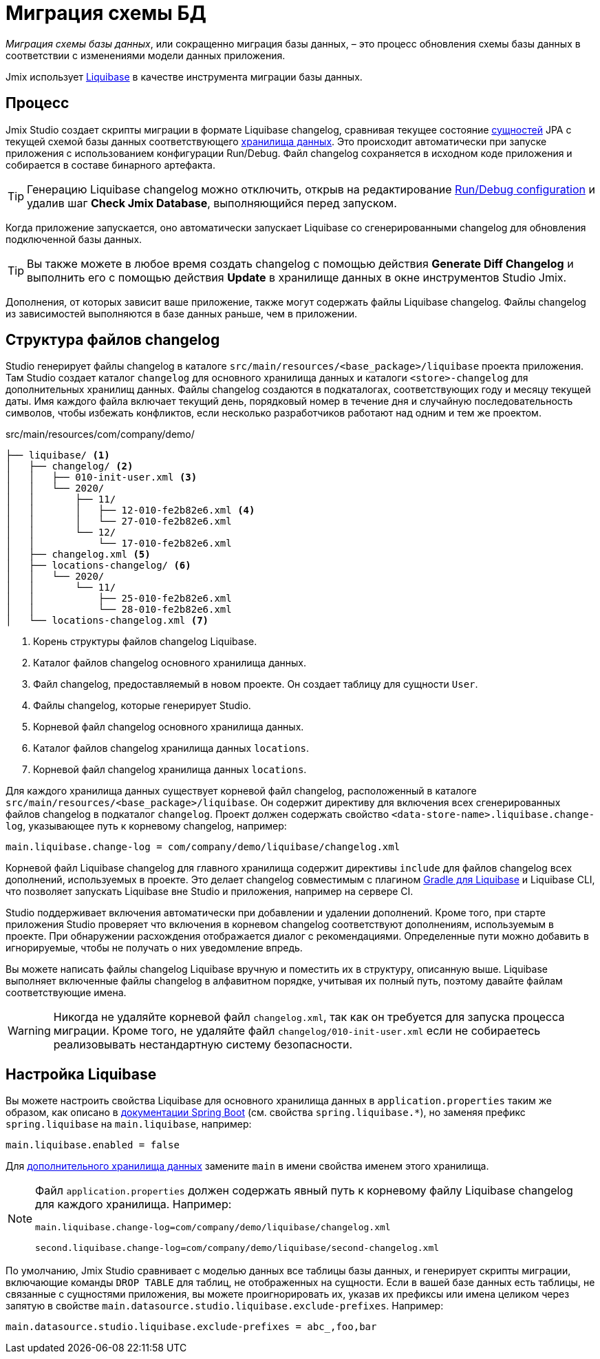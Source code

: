 = Миграция схемы БД

_Миграция схемы базы данных_, или сокращенно миграция базы данных, – это процесс обновления схемы базы данных в соответствии с изменениями модели данных приложения.

Jmix использует https://www.liquibase.org[Liquibase^] в качестве инструмента миграции базы данных.

[[workflow]]
== Процесс

Jmix Studio создает скрипты миграции в формате Liquibase changelog, сравнивая текущее состояние xref:entities.adoc[сущностей] JPA с текущей схемой базы данных соответствующего xref:data-stores.adoc[хранилища данных]. Это происходит автоматически при запуске приложения с использованием конфигурации Run/Debug. Файл changelog сохраняется в исходном коде приложения и собирается в составе бинарного артефакта.

TIP: Генерацию Liquibase changelog можно отключить, открыв на редактирование xref:studio:project.adoc#run-debug-configuration-settings[Run/Debug configuration] и удалив шаг *Check Jmix Database*, выполняющийся перед запуском.

Когда приложение запускается, оно автоматически запускает Liquibase со сгенерированными changelog для обновления подключенной базы данных.

TIP: Вы также можете в любое время создать changelog с помощью действия *Generate Diff Changelog* и выполнить его с помощью действия *Update* в хранилище данных в окне инструментов Studio Jmix.

Дополнения, от которых зависит ваше приложение, также могут содержать файлы Liquibase changelog. Файлы changelog из зависимостей выполняются в базе данных раньше, чем в приложении.

[[changelogs]]
== Структура файлов changelog

Studio генерирует файлы changelog в каталоге `src/main/resources/<base_package>/liquibase` проекта приложения. Там Studio создает каталог `changelog` для основного хранилища данных и каталоги `<store>-changelog` для дополнительных хранилищ данных. Файлы changelog создаются в подкаталогах, соответствующих году и месяцу текущей даты. Имя каждого файла включает текущий день, порядковый номер в течение дня и случайную последовательность символов, чтобы избежать конфликтов, если несколько разработчиков работают над одним и тем же проектом.

.src/main/resources/com/company/demo/
[source,text]
----
├── liquibase/ <1>
│   ├── changelog/ <2>
│   │   ├── 010-init-user.xml <3>
│   │   └── 2020/
│   │       ├── 11/
│   │       │   ├── 12-010-fe2b82e6.xml <4>
│   │       │   └── 27-010-fe2b82e6.xml
│   │       └── 12/
│   │           └── 17-010-fe2b82e6.xml
│   ├── changelog.xml <5>
│   ├── locations-changelog/ <6>
│   │   └── 2020/
│   │       └── 11/
│   │           ├── 25-010-fe2b82e6.xml
│   │           └── 28-010-fe2b82e6.xml
│   └── locations-changelog.xml <7>
----

<1> Корень структуры файлов changelog Liquibase.
<2> Каталог файлов changelog основного хранилища данных.
<3> Файл changelog, предоставляемый в новом проекте. Он создает таблицу для сущности `User`.
<4> Файлы changelog, которые генерирует Studio.
<5> Корневой файл changelog основного хранилища данных.
<6> Каталог файлов changelog хранилища данных `locations`.
<7> Корневой файл changelog хранилища данных `locations`.

Для каждого хранилища данных существует корневой файл changelog, расположенный в каталоге `src/main/resources/<base_package>/liquibase`. Он содержит директиву для включения всех сгенерированных файлов changelog в подкаталог `changelog`. Проект должен содержать свойство `<data-store-name>.liquibase.change-log`, указывающее путь к корневому changelog, например:

[source,text]
----
main.liquibase.change-log = com/company/demo/liquibase/changelog.xml
----

Корневой файл Liquibase changelog для главного хранилища содержит директивы `include` для файлов changelog всех дополнений, используемых в проекте. Это делает changelog совместимым с плагином https://github.com/liquibase/liquibase-gradle-plugin[Gradle для Liquibase^] и Liquibase CLI, что позволяет запускать Liquibase вне Studio и приложения, например на сервере CI.

Studio поддерживает включения автоматически при добавлении и удалении дополнений. Кроме того, при старте приложения Studio проверяет что включения в корневом changelog соответствуют дополнениям, используемым в проекте. При обнаружении расхождения отображается диалог с рекомендациями. Определенные пути можно добавить в игнорируемые, чтобы не получать о них уведомление впредь.

Вы можете написать файлы changelog Liquibase вручную и поместить их в структуру, описанную выше. Liquibase выполняет включенные файлы changelog в алфавитном порядке, учитывая их полный путь, поэтому давайте файлам соответствующие имена.

WARNING: Никогда не удаляйте корневой файл `changelog.xml`, так как он требуется для запуска процесса миграции. Кроме того, не удаляйте файл `changelog/010-init-user.xml` если не собираетесь реализовывать нестандартную систему безопасности.

[[configuration]]
== Настройка Liquibase

Вы можете настроить свойства Liquibase для основного хранилища данных в `application.properties` таким же образом, как описано в https://docs.spring.io/spring-boot/docs/{spring-boot-version}/reference/html/application-properties.html#application-properties.data-migration[документации Spring Boot] (см. свойства `spring.liquibase.*`), но заменяя префикс `spring.liquibase` на `main.liquibase`, например:

[source,text]
----
main.liquibase.enabled = false
----
Для xref:data-stores.adoc#additional[дополнительного хранилища данных] замените `main` в имени свойства именем этого хранилища.

[NOTE]
====
Файл `application.properties` должен содержать явный путь к корневому файлу Liquibase changelog для каждого хранилища. Например:

[source,text]
----
main.liquibase.change-log=com/company/demo/liquibase/changelog.xml

second.liquibase.change-log=com/company/demo/liquibase/second-changelog.xml
----
====

По умолчанию, Jmix Studio сравнивает с моделью данных все таблицы базы данных, и генерирует скрипты миграции, включающие команды `DROP TABLE` для таблиц, не отображенных на сущности. Если в вашей базе данных есть таблицы, не связанные с сущностями приложения, вы можете проигнорировать их, указав их префиксы или имена целиком через запятую в свойстве `main.datasource.studio.liquibase.exclude-prefixes`. Например:
[source, properties]
----
main.datasource.studio.liquibase.exclude-prefixes = abc_,foo,bar
----